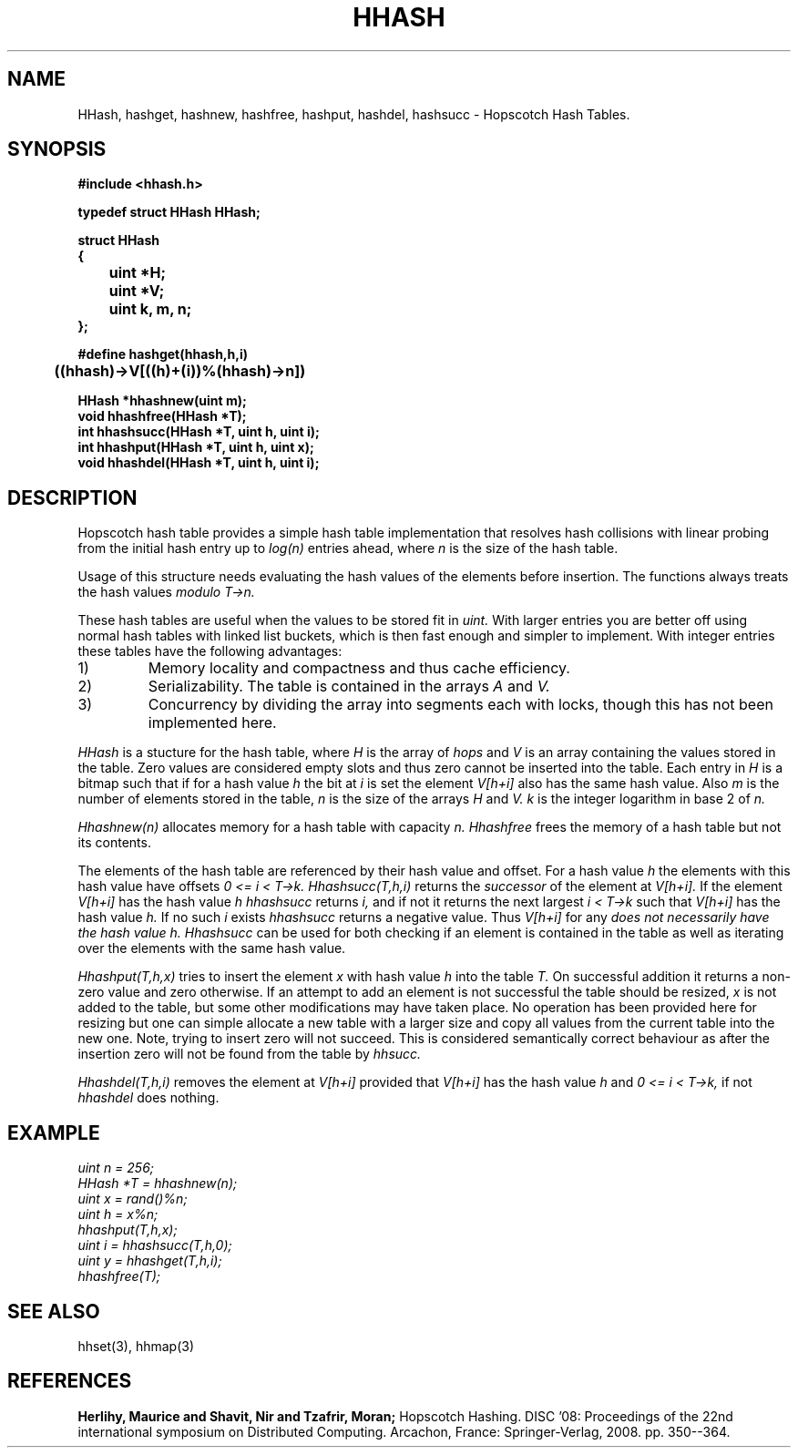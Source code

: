 .TH HHASH 3
.SH NAME
HHash, hashget, hashnew, hashfree, hashput, hashdel, hashsucc \-
Hopscotch Hash Tables.
.SH SYNOPSIS
.B #include <hhash.h>
.br
.PP
.B typedef struct HHash HHash;
.PP
.B struct HHash
.br
.B {
.br
.B		uint *H;
.br
.B		uint *V;
.br
.B		uint k, m, n;
.br
.B };
.PP
.B #define hashget(hhash,h,i) \\
.br
.B		((hhash)->V[((h)+(i))%(hhash)->n])
.PP
.B HHash *hhashnew(uint m);
.br
.B void hhashfree(HHash *T);
.br
.B int hhashsucc(HHash *T, uint h, uint i);
.br
.B int hhashput(HHash *T, uint h, uint x);
.br
.B void hhashdel(HHash *T, uint h, uint i);
.br
.SH DESCRIPTION
Hopscotch hash table provides a simple hash table implementation that
resolves hash collisions with linear probing from the initial hash
entry up to
.I log(n)
entries ahead, where
.I n
is the size of the hash table.
.PP
Usage of this structure needs evaluating the hash values of the
elements before insertion. The functions always treats the hash values
.I modulo T->n.
.PP
These hash tables are useful when the values to be stored fit in
.I uint.
With larger entries you are better off using normal hash tables with
linked list buckets, which is then fast enough and simpler to implement.
With integer entries these tables have the following advantages:
.IP 1)
Memory locality and compactness and thus cache efficiency.
.IP 2)
Serializability. The table is contained in the arrays
.I A
and
.I V.
.IP 3)
Concurrency by dividing the array into segments each with locks, though this has not been implemented here.
.PP
.I HHash
is a stucture for the hash table, where
.I H
is the array of
.I hops
and
.I V
is an array containing the values stored in the
table. Zero values are considered empty slots and thus zero cannot be
inserted into the table. Each entry in
.I H
is a bitmap such that if for a hash value
.I h
the bit at
.I i
is set the element
.I V[h+i]
also has the same hash value. Also
.I m
is the number of elements stored in the table,
.I n
is the size of the arrays
.I H
and
.I V.
.I k
is the integer logarithm in base 2 of
.I n.
.PP
.I Hhashnew(n)
allocates memory for a hash table with capacity
.I n.
.I Hhashfree
frees the memory of a hash table but not its contents.
.PP
The elements of the hash table are referenced by their hash value and
offset. For a hash value
.I h
the elements with this hash value have offsets
.I 0 <= i < T->k.
.I Hhashsucc(T,h,i)
returns the
.I successor
of the element at
.I V[h+i].
If the element
.I V[h+i]
has the hash value
.I h
.I hhashsucc
returns
.I i,
and if not it returns the next largest
.I i < T->k
such that
.I V[h+i]
has the hash value
.I h.
If no such
.I i
exists
.I hhashsucc
returns a negative value. Thus
.I V[h+i]
for any
.I
does not necessarily have the hash value
.I h.
.I Hhashsucc
can be used for both checking if an element is contained in the table
as well as iterating over the elements with the same hash value.
.PP
.I Hhashput(T,h,x)
tries to insert the element
.I x
with hash value
.I h
into the table
.I T.
On successful addition it returns a non-zero value and zero otherwise.
If an attempt to add an element is not successful the table should be
resized,
.I x
is not added to the table, but some other modifications may have taken
place. No operation has been provided here for resizing but one can
simple allocate a new table with a larger size and copy all values from
the current table into the new one. Note, trying to insert zero will not
succeed. This is considered semantically correct behaviour as after the
insertion zero will not be found from the table by
.I hhsucc.
.PP
.I Hhashdel(T,h,i)
removes the element at
.I V[h+i]
provided that
.I V[h+i]
has the hash value
.I h
and
.I 0 <= i < T->k,
if not
.I hhashdel
does nothing.
.SH EXAMPLE
.I 	uint n = 256;
.br
.I 	HHash *T = hhashnew(n);
.br
.I 	uint x = rand()%n;
.br
.I 	uint h = x%n;
.br
.I 	hhashput(T,h,x);
.br
.I 	uint i = hhashsucc(T,h,0);
.br
.I 	uint y = hhashget(T,h,i);
.br
.I 	hhashfree(T);
.SH SEE ALSO
hhset(3), hhmap(3)
.SH REFERENCES
.B Herlihy, Maurice and Shavit, Nir and Tzafrir, Moran;
Hopscotch Hashing. DISC '08: Proceedings of the 22nd international
symposium on Distributed Computing. Arcachon, France:
Springer-Verlag, 2008. pp. 350--364.
